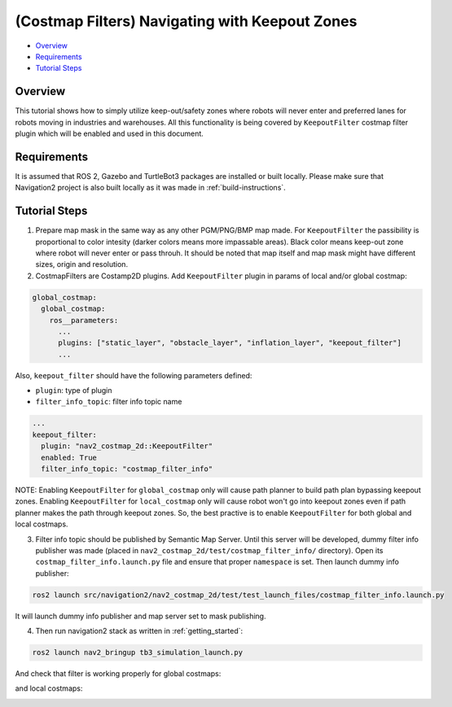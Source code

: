 .. _navigation2_with_keepout_filter:

(Costmap Filters) Navigating with Keepout Zones
***********************************************

- `Overview`_
- `Requirements`_
- `Tutorial Steps`_

.. raw:: html

    <h1 align="center">
      <div style="position: relative; padding-bottom: 0%; overflow: hidden; max-width: 100%; height: auto;">
        <iframe width="700" height="450" src="https://www.youtube.com/embed/p6wRsbgvgv0?autoplay=1" frameborder="1" allow="accelerometer; autoplay; encrypted-media; gyroscope; picture-in-picture" allowfullscreen></iframe>
      </div>
    </h1>

Overview
========

This tutorial shows how to simply utilize keep-out/safety zones where robots will never enter and preferred lanes for robots moving in industries and warehouses. All this functionality is being covered by ``KeepoutFilter`` costmap filter plugin which will be enabled and used in this document.

Requirements
============

It is assumed that ROS 2, Gazebo and TurtleBot3 packages are installed or built locally. Please make sure that Navigation2 project is also built locally as it was made in :ref:`build-instructions`.

Tutorial Steps
==============

1. Prepare map mask in the same way as any other PGM/PNG/BMP map made. For ``KeepoutFilter`` the passibility is proportional to color intesity (darker colors means more impassable areas). Black color means keep-out zone where robot will never enter or pass throuh. It should be noted that map itself and map mask might have different sizes, origin and resolution.

2. CostmapFilters are Costamp2D plugins. Add ``KeepoutFilter`` plugin in params of local and/or global costmap:

.. code-block:: text

  global_costmap:
    global_costmap:
      ros__parameters:
        ...
        plugins: ["static_layer", "obstacle_layer", "inflation_layer", "keepout_filter"]
        ...

Also, ``keepout_filter`` should have the following parameters defined:

- ``plugin``: type of plugin
- ``filter_info_topic``: filter info topic name

.. code-block:: text

        ...
        keepout_filter:
          plugin: "nav2_costmap_2d::KeepoutFilter"
          enabled: True
          filter_info_topic: "costmap_filter_info"

NOTE: Enabling ``KeepoutFilter`` for ``global_costmap`` only will cause path planner to build path plan bypassing keepout zones. Enabling ``KeepoutFilter`` for ``local_costmap`` only will cause robot won't go into keepout zones even if path planner makes the path through keepout zones. So, the best practive is to enable ``KeepoutFilter`` for both global and local costmaps.

3. Filter info topic should be published by Semantic Map Server. Until this server will be developed, dummy filter info publisher was made (placed in ``nav2_costmap_2d/test/costmap_filter_info/`` directory). Open its ``costmap_filter_info.launch.py`` file and ensure that proper ``namespace`` is set. Then launch dummy info publisher:

.. code-block:: text

  ros2 launch src/navigation2/nav2_costmap_2d/test/test_launch_files/costmap_filter_info.launch.py

It will launch dummy info publisher and map server set to mask publishing.

4. Then run navigation2 stack as written in :ref:`getting_started`:

.. code-block:: text

  ros2 launch nav2_bringup tb3_simulation_launch.py

And check that filter is working properly for global costmaps:

.. image:: images/Navigation2_with_Keepout_Filter/keepout_global.gif
    :width: 700px
    :align: center
    :alt: Animated gif with KeepoutFilter enabled for global costmaps

and local costmaps:

.. image:: images/Navigation2_with_Keepout_Filter/keepout_local.gif
    :width: 700px
    :align: center
    :alt: Animated gif with KeepoutFilter enabled for local costmaps

